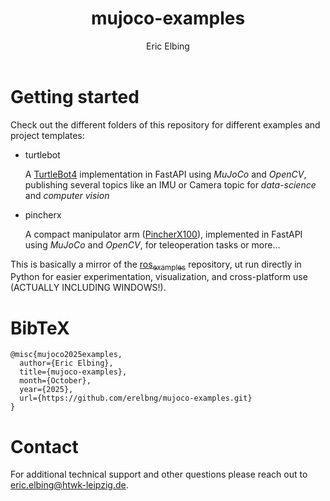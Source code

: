 #+title: mujoco-examples
#+author: Eric Elbing
#+filetags: :draft:
#+OPTIONS: num:nil toc:nil date:nil
#+LATEX: \setlength\parindent{0pt}
#+LATEX_HEADER: \usepackage[a4paper, total={170mm,257mm}, left=20mm, top=20mm]{geometry}
#+LATEX_HEADER: \usepackage{tikz}
#+LATEX_HEADER: \usetikzlibrary{arrows.meta}
#+LATEX_HEADER: \usepackage{amsmath}
#+LATEX_HEADER: \usepackage[inline]{asymptote}
#+LATEX_COMPILER: xelatex


* Getting started
Check out the different folders of this repository for different examples and project templates:
  - turtlebot

    A [[https://clearpathrobotics.com/turtlebot-4/][TurtleBot4]] implementation in FastAPI using /MuJoCo/ and /OpenCV/, publishing several topics like an IMU or Camera topic for /data-science/ and /computer vision/
  - pincherx

    A compact manipulator arm ([[https://www.trossenrobotics.com/pincherx100][PincherX100]]), implemented in FastAPI using /MuJoCo/ and /OpenCV/, for teleoperation tasks or more...

This is basically a mirror of the [[https://github.com/erelbng/ros-examples][ros_examples]] repository, ut run directly in Python for easier experimentation, visualization, and cross-platform use (ACTUALLY INCLUDING WINDOWS!).
  
* BibTeX
#+BEGIN_SRC text
  @misc{mujoco2025examples,
    author={Eric Elbing},
    title={mujoco-examples},
    month={October},
    year={2025},
    url={https://github.com/erelbng/mujoco-examples.git}
  }
#+END_SRC

* Contact
For additional technical support and other questions please reach out to [[mailto:eric.elbing@htwk-leipzig.de][eric.elbing@htwk-leipzig.de]].
